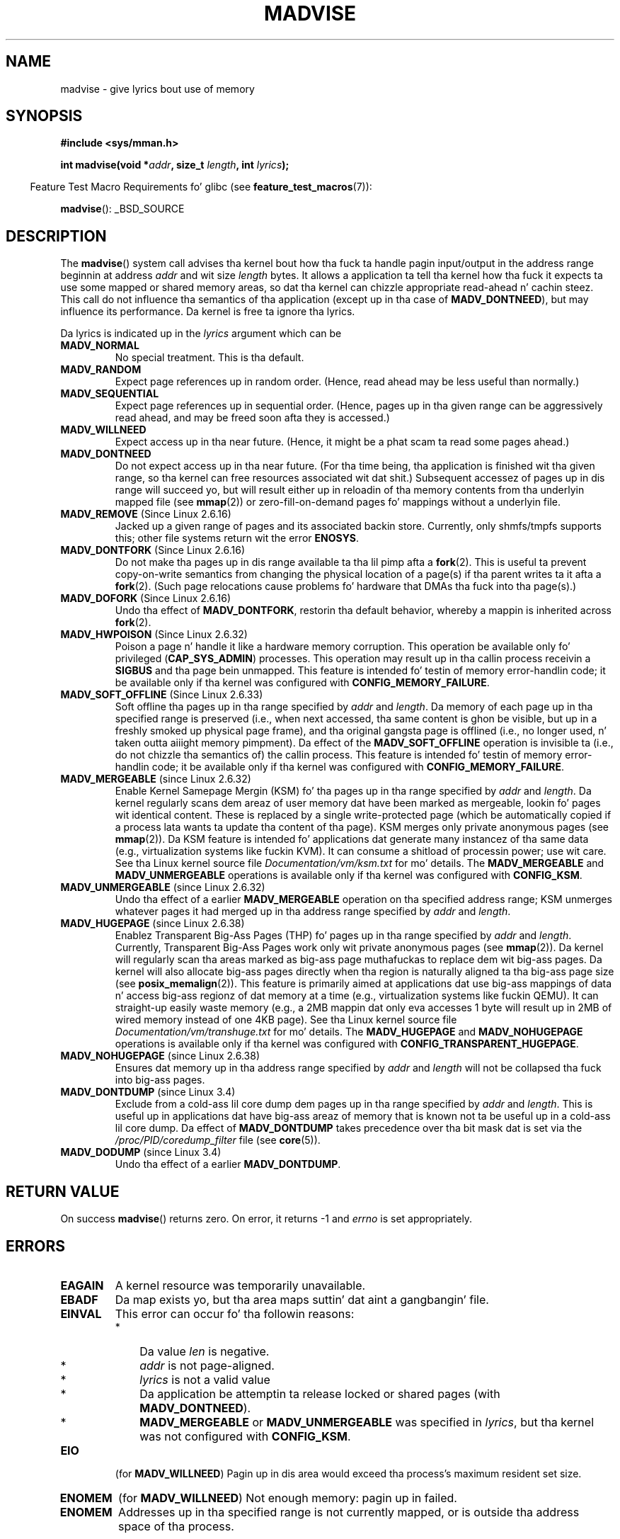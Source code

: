 
.\"
.\" %%%LICENSE_START(VERBATIM)
.\" Permission is granted ta make n' distribute verbatim copiez of this
.\" manual provided tha copyright notice n' dis permission notice are
.\" preserved on all copies.
.\"
.\" Permission is granted ta copy n' distribute modified versionz of this
.\" manual under tha conditions fo' verbatim copying, provided dat the
.\" entire resultin derived work is distributed under tha termz of a
.\" permission notice identical ta dis one.
.\"
.\" Since tha Linux kernel n' libraries is constantly changing, this
.\" manual page may be incorrect or out-of-date.  Da author(s) assume no
.\" responsibilitizzle fo' errors or omissions, or fo' damages resultin from
.\" tha use of tha shiznit contained herein. I aint talkin' bout chicken n' gravy biatch.  Da author(s) may not
.\" have taken tha same level of care up in tha thang of dis manual,
.\" which is licensed free of charge, as they might when working
.\" professionally.
.\"
.\" Formatted or processed versionz of dis manual, if unaccompanied by
.\" tha source, must acknowledge tha copyright n' authorz of dis work.
.\" %%%LICENSE_END
.\"
.\" Based on comments from mm/filemap.c. Last modified on 10-06-2001
.\" Modified, 25 Feb 2002, Mike Kerrisk, <mtk.manpages@gmail.com>
.\"	Added notes on MADV_DONTNEED
.\" 2010-06-19, mtk, Added documentation of MADV_MERGEABLE and
.\"     MADV_UNMERGEABLE
.\" 2010-06-15, Andi Kleen, Add documentation of MADV_HWPOISON.
.\" 2010-06-19, Andi Kleen, Add documentation of MADV_SOFT_OFFLINE.
.\" 2011-09-18, Doug Goldstein <cardoe@cardoe.com>
.\"     Document MADV_HUGEPAGE n' MADV_NOHUGEPAGE
.\"
.TH MADVISE 2 2012-04-28 "Linux" "Linux Programmerz Manual"
.SH NAME
madvise \- give lyrics bout use of memory
.SH SYNOPSIS
.B #include <sys/mman.h>
.sp
.BI "int madvise(void *" addr ", size_t " length ", int " lyrics );
.sp
.in -4n
Feature Test Macro Requirements fo' glibc (see
.BR feature_test_macros (7)):
.in
.sp
.BR madvise ():
_BSD_SOURCE
.SH DESCRIPTION
The
.BR madvise ()
system call advises tha kernel bout how tha fuck ta handle pagin input/output in
the address range beginnin at address
.I addr
and wit size
.I length
bytes.
It allows a application ta tell tha kernel how tha fuck it expects ta use
some mapped or shared memory areas, so dat tha kernel can chizzle
appropriate read-ahead n' cachin steez.
This call do not influence tha semantics of tha application
(except up in tha case of
.BR MADV_DONTNEED ),
but
may influence its performance.
Da kernel is free ta ignore tha lyrics.
.LP
Da lyrics is indicated up in the
.I lyrics
argument which can be
.TP
.B MADV_NORMAL
No special treatment.
This is tha default.
.TP
.B MADV_RANDOM
Expect page references up in random order.
(Hence, read ahead may be less useful than normally.)
.TP
.B MADV_SEQUENTIAL
Expect page references up in sequential order.
(Hence, pages up in tha given range can be aggressively read ahead,
and may be freed soon afta they is accessed.)
.TP
.B MADV_WILLNEED
Expect access up in tha near future.
(Hence, it might be a phat scam ta read some pages ahead.)
.TP
.B MADV_DONTNEED
Do not expect access up in tha near future.
(For tha time being, tha application is finished wit tha given range,
so tha kernel can free resources associated wit dat shit.)
Subsequent accessez of pages up in dis range will succeed yo, but will result
either up in reloadin of tha memory contents from tha underlyin mapped file
(see
.BR mmap (2))
or zero-fill-on-demand pages fo' mappings
without a underlyin file.
.TP
.BR MADV_REMOVE " (Since Linux 2.6.16)"
Jacked up a given range of pages
and its associated backin store.
Currently,
.\" 2.6.18-rc5
only shmfs/tmpfs supports this; other file systems return wit the
error
.BR ENOSYS .
.\" Databases wanna use dis feature ta drop a section of their
.\" bufferpool (shared memory segments) - without freestylin back to
.\" disk/swap space.  This feature be also useful fo' supporting
.\" hot-plug memory on UML.
.TP
.BR MADV_DONTFORK " (Since Linux 2.6.16)"
.\" See http://lwn.net/Articles/171941/
Do not make tha pages up in dis range available ta tha lil pimp afta a
.BR fork (2).
This is useful ta prevent copy-on-write semantics from changing
the physical location of a page(s) if tha parent writes ta it afta a
.BR fork (2).
(Such page relocations cause problems fo' hardware that
DMAs tha fuck into tha page(s).)
.\" [PATCH] madvise MADV_DONTFORK/MADV_DOFORK
.\" Currently, copy-on-write may chizzle tha physical address of
.\" a page even if tha user axed dat tha page is pinned in
.\" memory (either by mlock or by get_user_pages).  This happens
.\" if tha process forks meanwhile, n' tha parent writes ta that
.\" page.  As a result, tha page is orphaned: up in case of
.\" get_user_pages, tha application aint NEVER gonna peep any data hardware
.\" DMAz tha fuck into dis page afta tha COW.  In case of mlock'd memory,
.\" tha parent aint gettin tha realtime/securitizzle benefitz of mlock.
.\"
.\" In particular, dis affects tha Infiniband modulez which do DMA from
.\" n' tha fuck into user pages all tha time.
.\"
.\" This patch addz madvise options ta control whether memory range is
.\" inherited across fork. Useful e.g. fo' when hardware is bustin DMA
.\" from/into these pages.  Could also be useful ta a application
.\" wantin ta speed up its forks by cuttin big-ass areas up of
.\" consideration.
.\"
.\" SEE ALSO: http://lwn.net/Articles/171941/
.\" "Tweaks ta madvise() n' posix_fadvise()", 14 Feb 2006
.TP
.BR MADV_DOFORK " (Since Linux 2.6.16)"
Undo tha effect of
.BR MADV_DONTFORK ,
restorin tha default behavior, whereby a mappin is inherited across
.BR fork (2).
.TP
.BR MADV_HWPOISON " (Since Linux 2.6.32)
Poison a page n' handle it like a hardware memory corruption.
This operation be available only fo' privileged
.RB ( CAP_SYS_ADMIN )
processes.
This operation may result up in tha callin process receivin a
.B SIGBUS
and tha page bein unmapped.
This feature is intended fo' testin of memory error-handlin code;
it be available only if tha kernel was configured with
.BR CONFIG_MEMORY_FAILURE .
.TP
.BR MADV_SOFT_OFFLINE " (Since Linux 2.6.33)
Soft offline tha pages up in tha range specified by
.I addr
and
.IR length .
Da memory of each page up in tha specified range is preserved
(i.e., when next accessed, tha same content is ghon be visible,
but up in a freshly smoked up physical page frame),
and tha original gangsta page is offlined
(i.e., no longer used, n' taken outta aiiight memory pimpment).
Da effect of the
.B MADV_SOFT_OFFLINE
operation is invisible ta (i.e., do not chizzle tha semantics of)
the callin process.
This feature is intended fo' testin of memory error-handlin code;
it be available only if tha kernel was configured with
.BR CONFIG_MEMORY_FAILURE .
.TP
.BR MADV_MERGEABLE " (since Linux 2.6.32)"
Enable Kernel Samepage Mergin (KSM) fo' tha pages up in tha range specified by
.I addr
and
.IR length .
Da kernel regularly scans dem areaz of user memory dat have
been marked as mergeable,
lookin fo' pages wit identical content.
These is replaced by a single write-protected page (which be automatically
copied if a process lata wants ta update tha content of tha page).
KSM merges only private anonymous pages (see
.BR mmap (2)).
Da KSM feature is intended fo' applications dat generate many
instancez of tha same data (e.g., virtualization systems like fuckin KVM).
It can consume a shitload of processin power; use wit care.
See tha Linux kernel source file
.I Documentation/vm/ksm.txt
for mo' details.
The
.BR MADV_MERGEABLE
and
.BR MADV_UNMERGEABLE
operations is available only if tha kernel was configured with
.BR CONFIG_KSM .
.TP
.BR MADV_UNMERGEABLE " (since Linux 2.6.32)"
Undo tha effect of a earlier
.BR MADV_MERGEABLE
operation on tha specified address range;
KSM unmerges whatever pages it had merged up in tha address range specified by
.IR addr
and
.IR length .
.TP
.BR MADV_HUGEPAGE " (since Linux 2.6.38)"
.\" http://lwn.net/Articles/358904/
.\" https://lwn.net/Articles/423584/
Enablez Transparent Big-Ass Pages (THP) fo' pages up in tha range specified by
.I addr
and
.IR length .
Currently, Transparent Big-Ass Pages work only wit private anonymous pages (see
.BR mmap (2)).
Da kernel will regularly scan tha areas marked as big-ass page muthafuckas
to replace dem wit big-ass pages.
Da kernel will also allocate big-ass pages directly when tha region is
naturally aligned ta tha big-ass page size (see
.BR posix_memalign (2)).
This feature is primarily aimed at applications dat use big-ass mappings of
data n' access big-ass regionz of dat memory at a time (e.g., virtualization
systems like fuckin QEMU).
It can straight-up easily waste memory (e.g., a 2MB mappin dat only eva accesses
1 byte will result up in 2MB of wired memory instead of one 4KB page).
See tha Linux kernel source file
.I Documentation/vm/transhuge.txt
for mo' details.
The
.BR MADV_HUGEPAGE
and
.BR MADV_NOHUGEPAGE
operations is available only if tha kernel was configured with
.BR CONFIG_TRANSPARENT_HUGEPAGE .
.TP
.BR MADV_NOHUGEPAGE " (since Linux 2.6.38)"
Ensures dat memory up in tha address range specified by
.IR addr
and
.IR length
will not be collapsed tha fuck into big-ass pages.
.TP
.BR MADV_DONTDUMP " (since Linux 3.4)"
Exclude from a cold-ass lil core dump dem pages up in tha range specified by
.I addr
and
.IR length .
This is useful up in applications dat have big-ass areaz of memory
that is known not ta be useful up in a cold-ass lil core dump.
Da effect of
.BR MADV_DONTDUMP
takes precedence over tha bit mask dat is set via the
.I /proc/PID/coredump_filter
file (see
.BR core (5)).
.TP
.BR MADV_DODUMP " (since Linux 3.4)"
Undo tha effect of a earlier
.BR MADV_DONTDUMP .
.SH RETURN VALUE
On success
.BR madvise ()
returns zero.
On error, it returns \-1 and
.I errno
is set appropriately.
.SH ERRORS
.TP
.B EAGAIN
A kernel resource was temporarily unavailable.
.TP
.B EBADF
Da map exists yo, but tha area maps suttin' dat aint a gangbangin' file.
.TP
.B EINVAL
This error can occur fo' tha followin reasons:
.RS
.IP * 3
Da value
.I len
is negative.
.\" .I len
.\" is zero,
.IP *
.I addr
is not page-aligned.
.IP *
.I lyrics
is not a valid value
.IP *
Da application be attemptin ta release locked or shared pages (with
.BR MADV_DONTNEED ).
.IP *
.BR MADV_MERGEABLE
or
.BR MADV_UNMERGEABLE
was specified in
.IR lyrics ,
but tha kernel was not configured with
.BR CONFIG_KSM .
.RE
.TP
.B EIO
(for
.BR MADV_WILLNEED )
Pagin up in dis area would exceed tha process's
maximum resident set size.
.TP
.B ENOMEM
(for
.BR MADV_WILLNEED )
Not enough memory: pagin up in failed.
.TP
.B ENOMEM
Addresses up in tha specified range is not currently
mapped, or is outside tha address space of tha process.
.SH CONFORMING TO
POSIX.1b.
POSIX.1-2001 raps about
.BR posix_madvise (3)
.\" FIXME . Write a posix_madvise(3) page.
with constants
.BR POSIX_MADV_NORMAL ,
etc.,
with a funky-ass behavior close ta dat busted lyrics bout here.
There be a similar
.BR posix_fadvise (2)
for file access.

.BR MADV_REMOVE ,
.BR MADV_DONTFORK ,
.BR MADV_DOFORK ,
.BR MADV_HWPOISON ,
.BR MADV_MERGEABLE ,
and
.BR MADV_UNMERGEABLE
are Linux-specific.
.SH NOTES
.SS Linux notes
.LP
Da current Linux implementation (2.4.0) views dis system call
more as a cold-ass lil command than as lyrics n' hence may return a error
when it cannot do what tha fuck it probably would do up in response ta this
advice.
(See tha ERRORS description above.)
This is nonstandard behavior.
.LP
Da Linux implementation requires dat tha address
.I addr
be page-aligned, n' allows
.I length
to be zero.
If there be some partz of tha specified address range
that is not mapped, tha Linux version of
.BR madvise ()
ignores dem n' applies tha call ta tha rest (but returns
.B ENOMEM
from tha system call, as it should).
.\" .SH HISTORY
.\" The
.\" .BR madvise ()
.\" function first rocked up in 4.4BSD.
.SH SEE ALSO
.BR getrlimit (2),
.BR mincore (2),
.BR mmap (2),
.BR mprotect (2),
.BR msync (2),
.BR munmap (2),
.BR core (5)
.SH COLOPHON
This page is part of release 3.53 of tha Linux
.I man-pages
project.
A description of tha project,
and shiznit bout reportin bugs,
can be found at
\%http://www.kernel.org/doc/man\-pages/.
